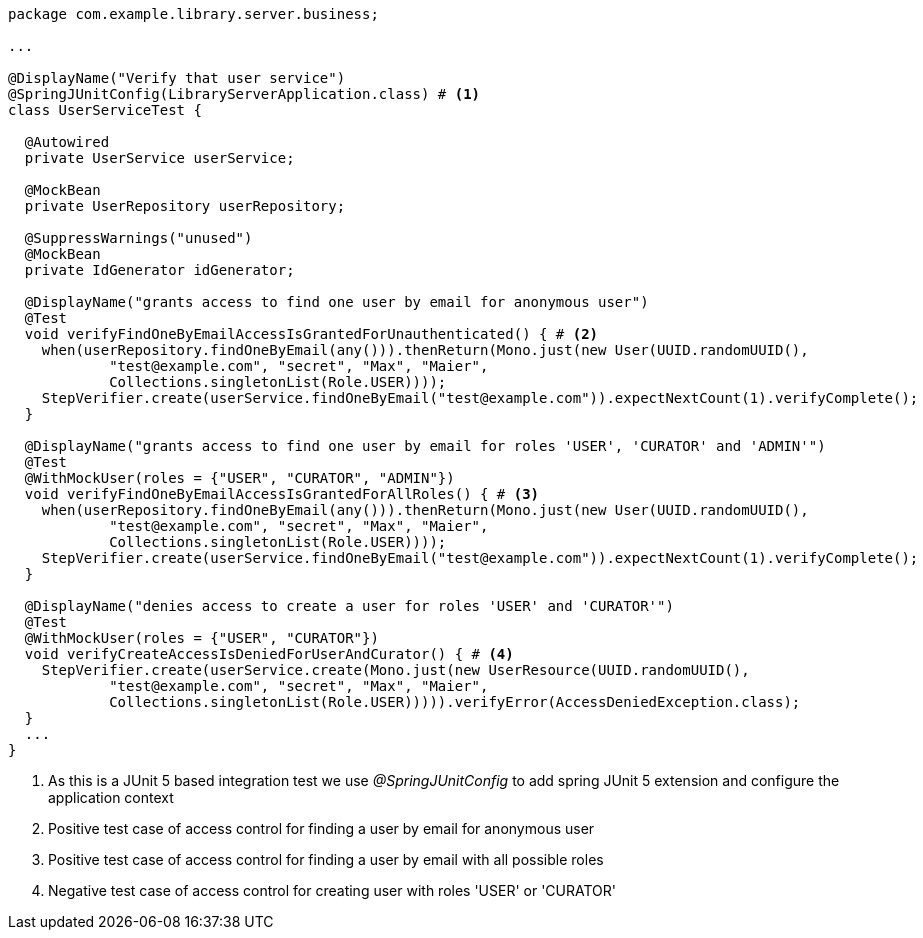 [source,options="nowrap"]
----
package com.example.library.server.business;

...

@DisplayName("Verify that user service")
@SpringJUnitConfig(LibraryServerApplication.class) # <1>
class UserServiceTest {

  @Autowired
  private UserService userService;

  @MockBean
  private UserRepository userRepository;

  @SuppressWarnings("unused")
  @MockBean
  private IdGenerator idGenerator;

  @DisplayName("grants access to find one user by email for anonymous user")
  @Test
  void verifyFindOneByEmailAccessIsGrantedForUnauthenticated() { # <2>
    when(userRepository.findOneByEmail(any())).thenReturn(Mono.just(new User(UUID.randomUUID(),
            "test@example.com", "secret", "Max", "Maier",
            Collections.singletonList(Role.USER))));
    StepVerifier.create(userService.findOneByEmail("test@example.com")).expectNextCount(1).verifyComplete();
  }

  @DisplayName("grants access to find one user by email for roles 'USER', 'CURATOR' and 'ADMIN'")
  @Test
  @WithMockUser(roles = {"USER", "CURATOR", "ADMIN"})
  void verifyFindOneByEmailAccessIsGrantedForAllRoles() { # <3>
    when(userRepository.findOneByEmail(any())).thenReturn(Mono.just(new User(UUID.randomUUID(),
            "test@example.com", "secret", "Max", "Maier",
            Collections.singletonList(Role.USER))));
    StepVerifier.create(userService.findOneByEmail("test@example.com")).expectNextCount(1).verifyComplete();
  }

  @DisplayName("denies access to create a user for roles 'USER' and 'CURATOR'")
  @Test
  @WithMockUser(roles = {"USER", "CURATOR"})
  void verifyCreateAccessIsDeniedForUserAndCurator() { # <4>
    StepVerifier.create(userService.create(Mono.just(new UserResource(UUID.randomUUID(),
            "test@example.com", "secret", "Max", "Maier",
            Collections.singletonList(Role.USER))))).verifyError(AccessDeniedException.class);
  }
  ...
}
----
<1> As this is a JUnit 5 based integration test we use _@SpringJUnitConfig_ to add spring JUnit 5 extension and configure the application context
<2> Positive test case of access control for finding a user by email for anonymous user
<3> Positive test case of access control for finding a user by email with all possible roles
<4> Negative test case of access control for creating user with roles 'USER' or 'CURATOR'

